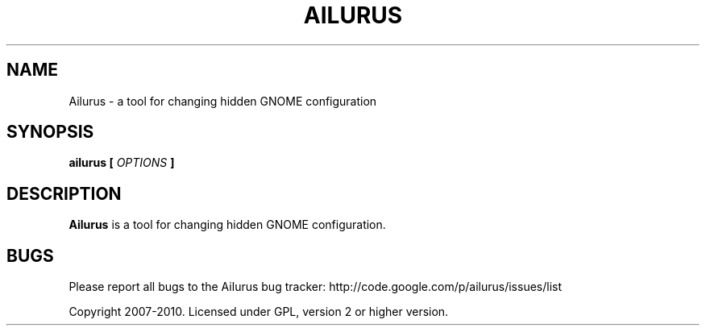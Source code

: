 .\" Process this file with
.\" groff -man -Tascii ailurus.1
.\"
.TH AILURUS 1 "MARCH 2010" Linux "User Manuals"
.SH NAME
Ailurus \- a tool for changing hidden GNOME configuration
.SH SYNOPSIS
.B ailurus [
.I OPTIONS
.B ]
.SH DESCRIPTION
.B Ailurus
is a tool for changing hidden GNOME configuration.
.SH BUGS
Please report all bugs to the Ailurus bug tracker:
http://code.google.com/p/ailurus/issues/list

Copyright 2007-2010. Licensed under GPL, version 2 or higher version.
